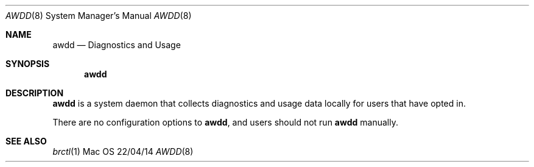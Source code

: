 .\""Copyright (c) 2017 Apple Inc. All Rights Reserved.
.Dd 22/04/14
.Dt AWDD 8
.Os Mac OS X
.Sh NAME
.Nm awdd
.Nd "Diagnostics and Usage"
.Sh SYNOPSIS
.Nm
.Sh DESCRIPTION
.Nm
is a system daemon that collects diagnostics and usage data locally for users that have opted in.
.Pp
There are no configuration options to
.Nm , and users should not run
.Nm
manually.
.Pp
.Sh SEE ALSO
.Xr brctl 1
